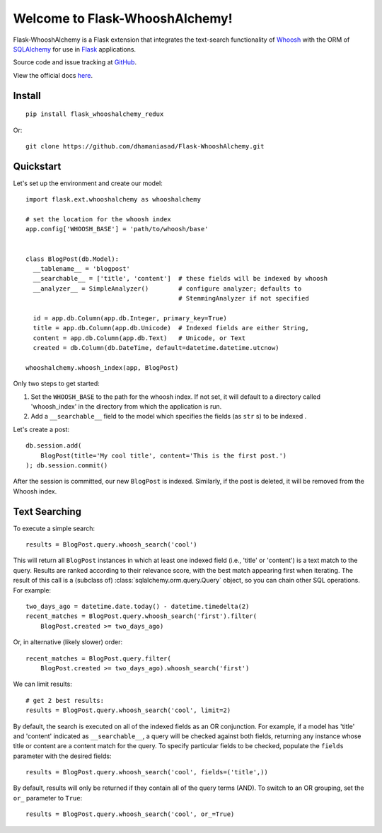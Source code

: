Welcome to Flask-WhooshAlchemy!
===============================

.. image:: https://circleci.com/gh/dhamaniasad/Flask-WhooshAlchemy/tree/master.svg?style=shield
    :target: https://circleci.com/gh/dhamaniasad/Flask-WhooshAlchemy/tree/master
.. image:: https://img.shields.io/pypi/v/Flask-WhooshAlchemy-Redux.svg
    :target: https://pypi.python.org/pypi/Flask-WhooshAlchemy-Redux

Flask-WhooshAlchemy is a Flask extension that integrates the text-search functionality of Whoosh_ with the ORM of SQLAlchemy_ for use in Flask_ applications.

Source code and issue tracking at GitHub_.

View the official docs here_.

Install
-------

::

    pip install flask_whooshalchemy_redux

Or:

::
    
    git clone https://github.com/dhamaniasad/Flask-WhooshAlchemy.git

Quickstart
----------

Let's set up the environment and create our model:

::

    import flask.ext.whooshalchemy as whooshalchemy

    # set the location for the whoosh index
    app.config['WHOOSH_BASE'] = 'path/to/whoosh/base'


    class BlogPost(db.Model):
      __tablename__ = 'blogpost'
      __searchable__ = ['title', 'content']  # these fields will be indexed by whoosh
      __analyzer__ = SimpleAnalyzer()        # configure analyzer; defaults to 
                                             # StemmingAnalyzer if not specified

      id = app.db.Column(app.db.Integer, primary_key=True)
      title = app.db.Column(app.db.Unicode)  # Indexed fields are either String,
      content = app.db.Column(app.db.Text)   # Unicode, or Text
      created = db.Column(db.DateTime, default=datetime.datetime.utcnow)

    whooshalchemy.whoosh_index(app, BlogPost)

Only two steps to get started:

1) Set the ``WHOOSH_BASE`` to the path for the whoosh index. If not set, it will default to a directory called 'whoosh_index' in the directory from which the application is run.
2) Add a ``__searchable__`` field to the model which specifies the fields (as ``str`` s) to be indexed .

Let's create a post:

::

    db.session.add(
        BlogPost(title='My cool title', content='This is the first post.')
    ); db.session.commit()

After the session is committed, our new ``BlogPost`` is indexed. Similarly, if the post is deleted, it will be removed from the Whoosh index.

Text Searching
--------------

To execute a simple search:

::

    results = BlogPost.query.whoosh_search('cool')

This will return all ``BlogPost`` instances in which at least one indexed field (i.e., 'title' or 'content') is a text match to the query. Results are ranked according to their relevance score, with the best match appearing first when iterating. The result of this call is a (subclass of) :class:`sqlalchemy.orm.query.Query` object, so you can chain other SQL operations. For example::

    two_days_ago = datetime.date.today() - datetime.timedelta(2)
    recent_matches = BlogPost.query.whoosh_search('first').filter(
        BlogPost.created >= two_days_ago)

Or, in alternative (likely slower) order::

    recent_matches = BlogPost.query.filter(
        BlogPost.created >= two_days_ago).whoosh_search('first')

We can limit results::

    # get 2 best results:
    results = BlogPost.query.whoosh_search('cool', limit=2)

By default, the search is executed on all of the indexed fields as an OR conjunction. For example, if a model has 'title' and 'content' indicated as ``__searchable__``, a query will be checked against both fields, returning any instance whose title or content are a content match for the query. To specify particular fields to be checked, populate the ``fields`` parameter with the desired fields::

    results = BlogPost.query.whoosh_search('cool', fields=('title',))

By default, results will only be returned if they contain all of the query terms (AND). To switch to an OR grouping, set the ``or_`` parameter to ``True``::

    results = BlogPost.query.whoosh_search('cool', or_=True)

.. _GitHub: https://github.com/dhamaniasad/Flask-WhooshAlchemy
.. _Whoosh: https://bitbucket.org/mchaput/whoosh/wiki/Home
.. _SQLAlchemy: http://www.sqlalchemy.org/
.. _Flask: http://flask.pocoo.org/
.. _here: https://Flask-WhooshAlchemy.readthedocs.org/
